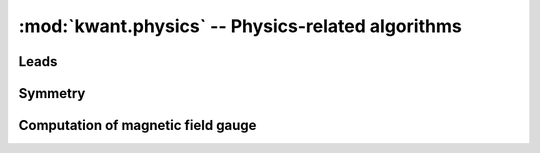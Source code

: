 :mod:`kwant.physics` -- Physics-related algorithms
==================================================

.. module:: kwant.physics

Leads
-----
.. autosummary::
   :toctree: generated/

   Bands
   modes
   selfenergy
   two_terminal_shotnoise
   PropagatingModes
   StabilizedModes

Symmetry
--------
.. autosummary::
   :toctree: generated/

   DiscreteSymmetry

Computation of magnetic field gauge
-----------------------------------

.. autosummary::
   :toctree: generated/
   :template: autosummary/functor.rst

   magnetic_gauge
